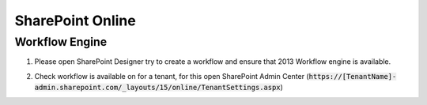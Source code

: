 SharePoint Online
=================

Workflow Engine
---------------

1. Please open SharePoint Designer try to create a workflow and ensure that 2013 Workflow engine is available. 

.. image:: ../_static/img/troubleshooting/workflow-engine-2013-test.png 
   :alt: SharePoint Workflow engine test

\

2. Check workflow is available on for a tenant, for this open SharePoint Admin Center (:code:`https://[TenantName]-admin.sharepoint.com/_layouts/15/online/TenantSettings.aspx`)

.. image:: ../_static/img/troubleshooting/tenantsettingsexample.png
   :alt: Correct tenant settings


\
